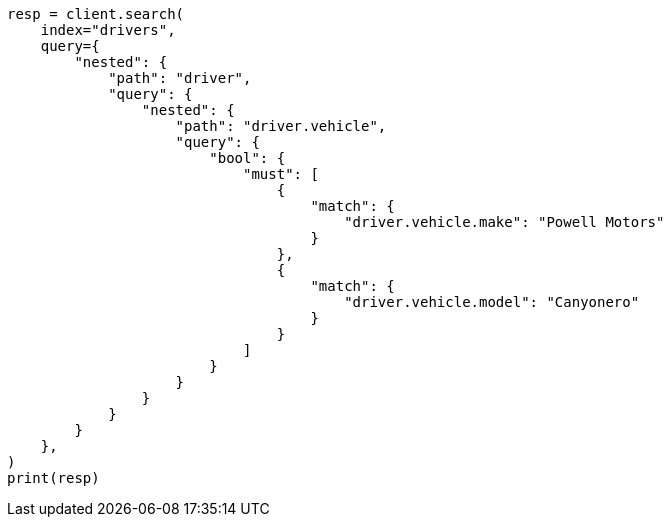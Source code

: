 // This file is autogenerated, DO NOT EDIT
// query-dsl/nested-query.asciidoc:212

[source, python]
----
resp = client.search(
    index="drivers",
    query={
        "nested": {
            "path": "driver",
            "query": {
                "nested": {
                    "path": "driver.vehicle",
                    "query": {
                        "bool": {
                            "must": [
                                {
                                    "match": {
                                        "driver.vehicle.make": "Powell Motors"
                                    }
                                },
                                {
                                    "match": {
                                        "driver.vehicle.model": "Canyonero"
                                    }
                                }
                            ]
                        }
                    }
                }
            }
        }
    },
)
print(resp)
----
